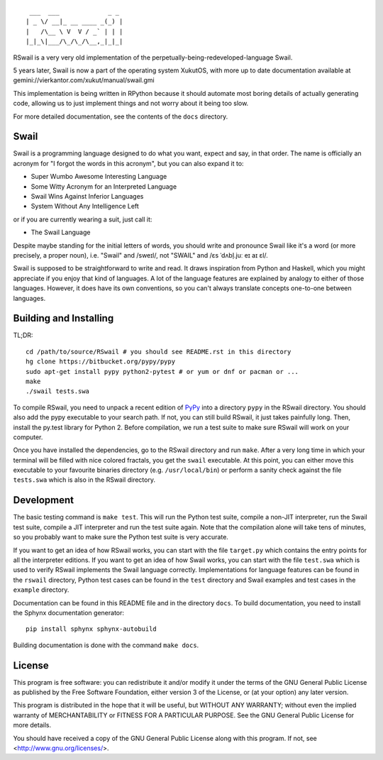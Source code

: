 ::

	 ___  ___             _ _
	| _ \/ __|_ __ ____ _(_) |
	|   /\__ \ V  V / _` | | |
	|_|_\|___/\_/\_/\__,_|_|_|

RSwail is a very very old implementation of the perpetually-being-redeveloped-language Swail.

5 years later, Swail is now a part of the operating system XukutOS, with more up to date documentation available at gemini://vierkantor.com/xukut/manual/swail.gmi

This implementation is being written in RPython because it should automate most
boring details of actually generating code, allowing us to just implement
things and not worry about it being too slow.

For more detailed documentation, see the contents of the ``docs`` directory.

Swail
=====

Swail is a programming language designed to do what you want, expect and say,
in that order. The name is officially an acronym for "I forgot the words in
this acronym", but you can also expand it to:

* Super Wumbo Awesome Interesting Language
* Some Witty Acronym for an Interpreted Language
* Swail Wins Against Inferior Languages
* System Without Any Intelligence Left

or if you are currently wearing a suit, just call it:

* The Swail Language

Despite maybe standing for the initial letters of words, you should write and
pronounce Swail like it's a word (or more precisely, a proper noun), i.e.
"Swail" and /sweɪl/, not "SWAIL" and /ɛs ˈdʌbl̩.juː eɪ aɪ ɛl/.

Swail is supposed to be straightforward to write and read. It draws inspiration
from Python and Haskell, which you might appreciate if you enjoy that kind of
languages.  A lot of the language features are explained by analogy to either
of those languages. However, it does have its own conventions, so you can't
always translate concepts one-to-one between languages.

Building and Installing
=======================

TL;DR::

	cd /path/to/source/RSwail # you should see README.rst in this directory
	hg clone https://bitbucket.org/pypy/pypy
	sudo apt-get install pypy python2-pytest # or yum or dnf or pacman or ...
	make
	./swail tests.swa

To compile RSwail, you need to unpack a recent edition of `PyPy
<http://pypy.org>`_ into a directory ``pypy`` in the RSwail directory. You
should also add the pypy executable to your search path. If not, you can still
build RSwail, it just takes painfully long.  Then, install the py.test library
for Python 2. Before compilation, we run a test suite to make sure RSwail will
work on your computer.

Once you have installed the dependencies, go to the RSwail directory and run
``make``. After a very long time in which your terminal will be filled with
nice colored fractals, you get the ``swail`` executable. At this point, you can
either move this executable to your favourite binaries directory (e.g.
``/usr/local/bin``) or perform a sanity check against the file ``tests.swa``
which is also in the RSwail directory.

Development
===========

The basic testing command is ``make test``. This will run the Python test
suite, compile a non-JIT interpreter, run the Swail test suite, compile a JIT
interpreter and run the test suite again. Note that the compilation alone will
take tens of minutes, so you probably want to make sure the Python test suite
is very accurate.

If you want to get an idea of how RSwail works, you can start with the file
``target.py`` which contains the entry points for all the interpreter editions.
If you want to get an idea of how Swail works, you can start with the file
``test.swa`` which is used to verify RSwail implements the Swail language
correctly.  Implementations for language features can be found in the
``rswail`` directory, Python test cases can be found in the ``test`` directory
and Swail examples and test cases in the ``example`` directory.

Documentation can be found in this README file and in the directory ``docs``.
To build documentation, you need to install the Sphynx documentation
generator::

	pip install sphynx sphynx-autobuild

Building documentation is done with the command ``make docs``.

License
=======

This program is free software: you can redistribute it and/or modify it under
the terms of the GNU General Public License as published by the Free Software
Foundation, either version 3 of the License, or (at your option) any later
version.

This program is distributed in the hope that it will be useful, but WITHOUT ANY
WARRANTY; without even the implied warranty of MERCHANTABILITY or FITNESS FOR A
PARTICULAR PURPOSE.  See the GNU General Public License for more details.

You should have received a copy of the GNU General Public License along with
this program.  If not, see <http://www.gnu.org/licenses/>.
